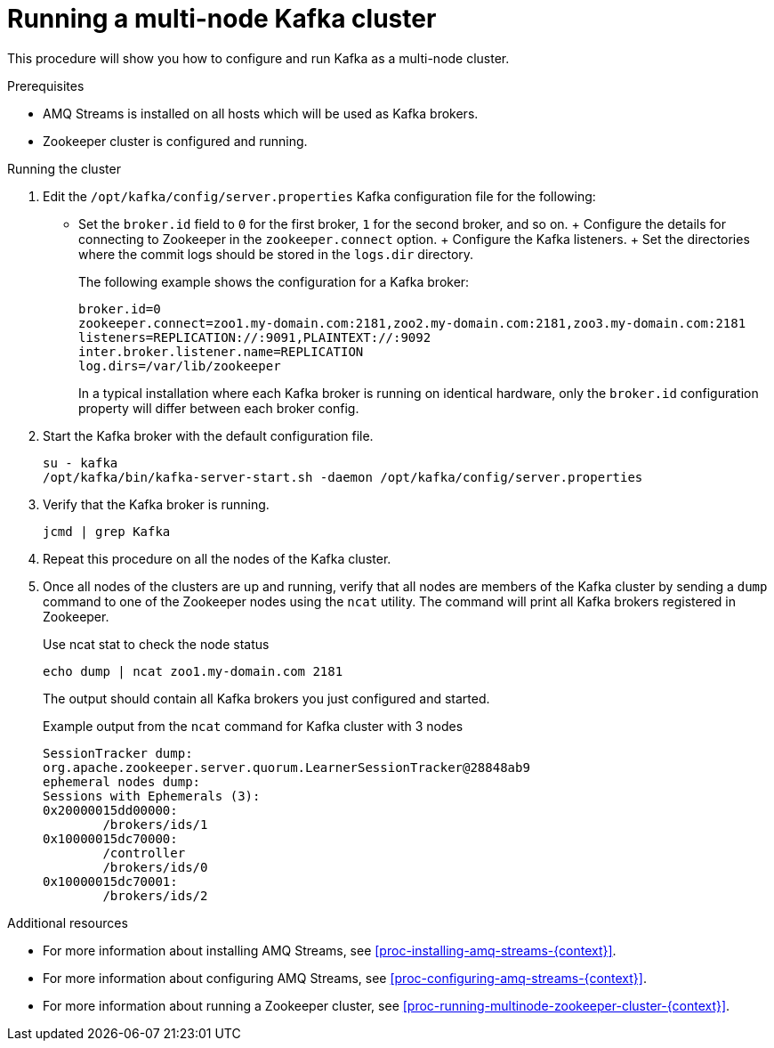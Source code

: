 // Module included in the following assemblies:
//
// assembly-configuring-kafka.adoc

[id='proc-running-multinode-kafka-cluster-{context}']

= Running a multi-node Kafka cluster

This procedure will show you how to configure and run Kafka as a multi-node cluster.

.Prerequisites

* AMQ Streams is installed on all hosts which will be used as Kafka brokers.
* Zookeeper cluster is configured and running.

.Running the cluster

. Edit the `/opt/kafka/config/server.properties` Kafka configuration file for the following:
+
* Set the `broker.id` field to `0` for the first broker, `1` for the second broker, and so on.
+ Configure the details for connecting to Zookeeper in the `zookeeper.connect` option.
+ Configure the Kafka listeners.
+ Set the directories where the commit logs should be stored in the `logs.dir` directory.
+
The following example shows the configuration for a Kafka broker:
+
[source,ini]
----
broker.id=0
zookeeper.connect=zoo1.my-domain.com:2181,zoo2.my-domain.com:2181,zoo3.my-domain.com:2181
listeners=REPLICATION://:9091,PLAINTEXT://:9092
inter.broker.listener.name=REPLICATION
log.dirs=/var/lib/zookeeper
----
+
In a typical installation where each Kafka broker is running on identical hardware, only the `broker.id` configuration property will differ between each broker config.

. Start the Kafka broker with the default configuration file.
+
[source,shell,subs=+quotes]
----
su - kafka
/opt/kafka/bin/kafka-server-start.sh -daemon /opt/kafka/config/server.properties
----

. Verify that the Kafka broker is running.
+
[source,shell,subs=+quotes]
----
jcmd | grep Kafka
----

. Repeat this procedure on all the nodes of the Kafka cluster.

. Once all nodes of the clusters are up and running, verify that all nodes are members of the Kafka cluster by sending a `dump` command to one of the Zookeeper nodes using the `ncat` utility.
The command will print all Kafka brokers registered in Zookeeper.
+
.Use ncat stat to check the node status
[source,shell,subs=+quotes]
----
echo dump | ncat zoo1.my-domain.com 2181
----
+
The output should contain all Kafka brokers you just configured and started.
+
.Example output from the `ncat` command for Kafka cluster with 3 nodes
[source,plain,subs=+quotes]
----
SessionTracker dump:
org.apache.zookeeper.server.quorum.LearnerSessionTracker@28848ab9
ephemeral nodes dump:
Sessions with Ephemerals (3):
0x20000015dd00000:
        /brokers/ids/1
0x10000015dc70000:
        /controller
        /brokers/ids/0
0x10000015dc70001:
        /brokers/ids/2
----

.Additional resources

* For more information about installing AMQ Streams, see xref:proc-installing-amq-streams-{context}[].
* For more information about configuring AMQ Streams, see xref:proc-configuring-amq-streams-{context}[].
* For more information about running a Zookeeper cluster, see xref:proc-running-multinode-zookeeper-cluster-{context}[].